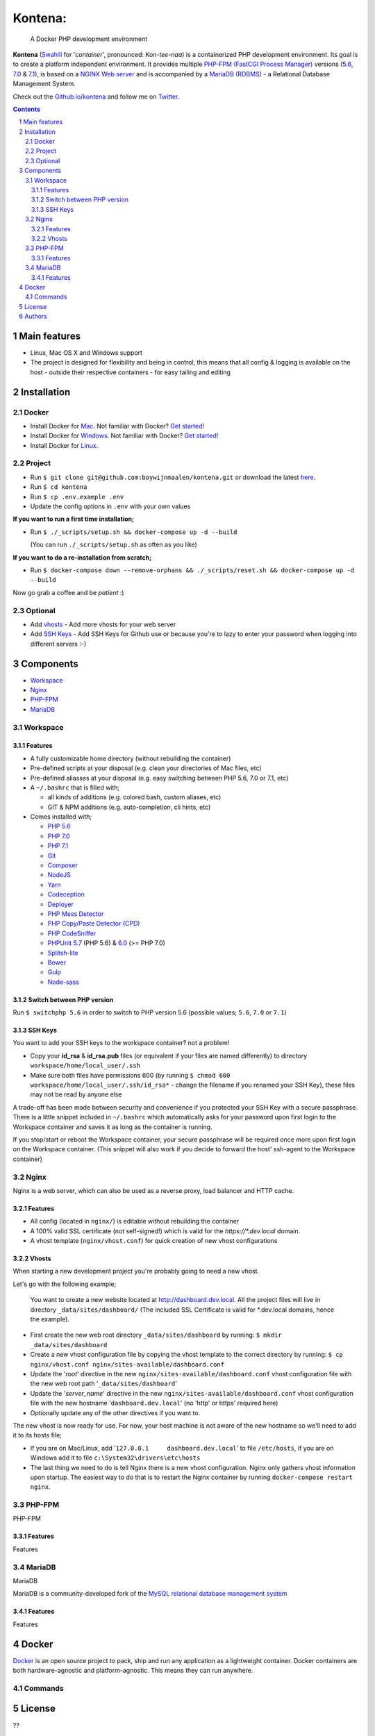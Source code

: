 Kontena:
########

    A Docker PHP development environment

**Kontena** (`Swahili <https://en.wikipedia.org/wiki/Swahili_language>`_ for '*container*', pronounced: *Kon-tee-naa*) is a containerized PHP development environment.
Its goal is to create a platform independent environment.
It provides multiple `PHP-FPM (FastCGI Process Manager) <https://php-fpm.org/>`_ versions (`5.6 <https://github.com/php/php-src/tree/PHP-5.6>`_, `7.0 <https://github.com/php/php-src/tree/PHP-7.0>`_ & `7.1 <https://github.com/php/php-src/tree/PHP-7.1>`_),
is based on a `NGINX Web server <https://www.nginx.com/resources/wiki/>`_ and is accompanied by a `MariaDB (RDBMS) <https://mariadb.org/>`_ - a Relational Database Management System.

Check out the `Github.io/kontena <https://boywijnmaalen.github.io/kontena/>`_ and follow me on `Twitter <https://twitter.com/boywijnmaalen/>`_.

.. contents::

.. section-numbering::

Main features
=============

* Linux, Mac OS X and Windows support
* The project is designed for flexibility and being in control, this means that all config & logging is available on the host - outside their respective containers - for easy tailing and editing

Installation
============

Docker
------

* Install Docker for `Mac <https://docs.docker.com/docker-for-mac/install/>`_. Not familiar with Docker? `Get started <https://docs.docker.com/docker-for-mac/>`_!
* Install Docker for `Windows <https://docs.docker.com/docker-for-windows/install/>`_. Not familiar with Docker? `Get started <https://docs.docker.com/docker-for-windows/>`_!
* Install Docker for `Linux <https://docs.docker.com/engine/installation/#on-linux>`_.


Project
-------

* Run ``$ git clone git@github.com:boywijnmaalen/kontena.git`` or download the latest `here <https://github.com/boywijnmaalen/kontena/archive/master.zip>`_.

* Run ``$ cd kontena``
* Run ``$ cp .env.example .env``
* Update the config options in ``.env`` with your own values

**If you want to run a first time installation;**

* Run ``$ ./_scripts/setup.sh && docker-compose up -d --build``

  (You can run ``./_scripts/setup.sh`` as often as you like)

**If you want to do a re-installation from scratch;**

* Run ``$ docker-compose down --remove-orphans && ./_scripts/reset.sh && docker-compose up -d --build``

Now go grab a coffee and be *patient* :)

Optional
--------

* Add `vhosts`_ - Add more vhosts for your web server
* Add `SSH Keys`_ - Add SSH Keys for Github use or because you're to lazy to enter your password when logging into different servers :-)

Components
==========

* `Workspace`_
* `Nginx`_
* `PHP-FPM`_
* `MariaDB`_

Workspace
---------

Features
~~~~~~~~

* A fully customizable home directory (without rebuilding the container)
* Pre-defined scripts at your disposal (e.g. clean your directories of Mac files, etc)
* Pre-defined aliasses at your disposal (e.g. easy switching between PHP 5.6, 7.0 or 7.1, etc)
* A ``~/.bashrc`` that is filled with;

  * all kinds of additions (e.g. colored bash, custom aliases, etc)
  * GIT & NPM additions (e.g. auto-completion, cli hints, etc)

* Comes installed with;

  * `PHP 5.6 <https://github.com/php/php-src/tree/PHP-5.6/>`_
  * `PHP 7.0 <https://github.com/php/php-src/tree/PHP-7.0/>`_
  * `PHP 7.1 <https://github.com/php/php-src/tree/PHP-7.1/>`_
  * `Git <https://git-scm.com//>`_
  * `Composer <https://getcomposer.org//>`_
  * `NodeJS <https://nodejs.org/>`_
  * `Yarn <https://yarnpkg.com/>`_
  * `Codeception <http://codeception.com//>`_
  * `Deployer <https://deployer.org//>`_
  * `PHP Mess Detector <https://phpmd.org//>`_
  * `PHP Copy/Paste Detector (CPD) <https://github.com/sebastianbergmann/phpcpd/>`_
  * `PHP CodeSniffer <https://github.com/squizlabs/PHP_CodeSniffer/>`_
  * `PHPUnit <https://phpunit.de/>`_ `5.7 <https://github.com/sebastianbergmann/phpunit/tree/5.7/>`_ (PHP 5.6) & `6.0 <https://github.com/sebastianbergmann/phpunit/tree/6.0/>`_ (>= PHP 7.0)
  * `Splitsh-lite <https://github.com/splitsh/lite/>`_
  * `Bower <https://bower.io//>`_
  * `Gulp <http://gulpjs.com//>`_
  * `Node-sass <https://github.com/sass/node-sass/>`_


Switch between PHP version
~~~~~~~~~~~~~~~~~~~~~~~~~~

Run ``$ switchphp 5.6`` in order to switch to PHP version 5.6 (possible values; ``5.6``, ``7.0`` or ``7.1``)

SSH Keys
~~~~~~~~

You want to add your SSH keys to the workspace container? not a problem!

* Copy your **id_rsa** & **id_rsa.pub** files (or equivalent if your files are named differently) to directory ``workspace/home/local_user/.ssh``
* Make sure both files have permissions 600 (by running ``$ chmod 600 workspace/home/local_user/.ssh/id_rsa*`` - change the filename if you renamed your SSH Key), these files may not be read by anyone else

A trade-off has been made between security and convenience if you protected your SSH Key with a secure passphrase.
There is a little snippet included in ``~/.bashrc`` which automatically asks for your password upon first login to the Workspace container and saves it as long as the container is running.

If you stop/start or reboot the Workspace container, your secure passphrase will be required once more upon first login on the Workspace container.
(This snippet will also work if you decide to forward the host' ssh-agent to the Workspace container)

Nginx
-----

Nginx is a web server, which can also be used as a reverse proxy, load balancer and HTTP cache.

Features
~~~~~~~~

* All config (located in ``nginx/``) is editable without rebuilding the container
* A 100% valid SSL certificate (not self-signed!) which is valid for the `https://*.dev.local` domain.
* A vhost template (``nginx/vhost.conf``) for quick creation of new vhost configurations

Vhosts
~~~~~~

When starting a new development project you're probably going to need a new vhost.


Let's go with the following example;

    You want to create a new website located at http://dashboard.dev.local.
    All the project files will live in directory ``_data/sites/dashboard/``
    (The included SSL Certificate is valid for \*.dev.local domains, hence the example).

* First create the new web root directory ``_data/sites/dashboard`` by running: ``$ mkdir _data/sites/dashboard``
* Create a new vhost configuration file by copying the vhost template to the correct directory by running: ``$ cp nginx/vhost.conf nginx/sites-available/dashboard.conf``
* Update the '*root*' directive in the new ``nginx/sites-available/dashboard.conf`` vhost configuration file with the new web root path '``_data/sites/dashboard``'
* Update the '*server_name*' directive in the new ``nginx/sites-available/dashboard.conf`` vhost configuration file with the new hostname '``dashboard.dev.local``' (no 'http' or https' required here)
* Optionally update any of the other directives if you want to.

The new vhost is now ready for use. For now, your host machine is not aware of the new hostname so we'll need to add it to its hosts file;

* If you are on Mac/Linux, add '``127.0.0.1	dashboard.dev.local``' to file ``/etc/hosts``, if you are on Windows add it to file ``c:\System32\drivers\etc\hosts``
* The last thing we need to do is tell Nginx there is a new vhost configuration. Nginx only gathers vhost information upon startup. The easiest way to do that is to restart the Nginx container by running ``docker-compose restart nginx``.

PHP-FPM
-------

PHP-FPM

Features
~~~~~~~~

Features

MariaDB
-------

MariaDB

MariaDB is a community-developed fork of the `MySQL <https://en.wikipedia.org/wiki/MySQL>`_ `relational database management system <https://en.wikipedia.org/wiki/Relational_database_management_system>`_

Features
~~~~~~~~

Features

Docker
======

.. image:: https://github.com/boywijnmaalen/kontena/raw/gh-pages/assets/images/docker-whale-container.png
    :width: 842 px
    :alt: Docker Whale Container
    :align: center

`Docker <https://www.docker.com//>`_ is an open source project to pack, ship and run any application as a lightweight container.
Docker containers are both hardware-agnostic and platform-agnostic. This means they can run anywhere.


Commands
--------



License
=======

??

Authors
=======

`Boy Wijnmaalen <https://boywijnmaalen.github.io>`_ (`@boywijnmaalen <https://twitter.com/boywijnmaalen/>`_) created Kontena and `these fine people <https://github.com/boywijnmaalen/kontena/graphs/contributors/>`_ have contributed.
